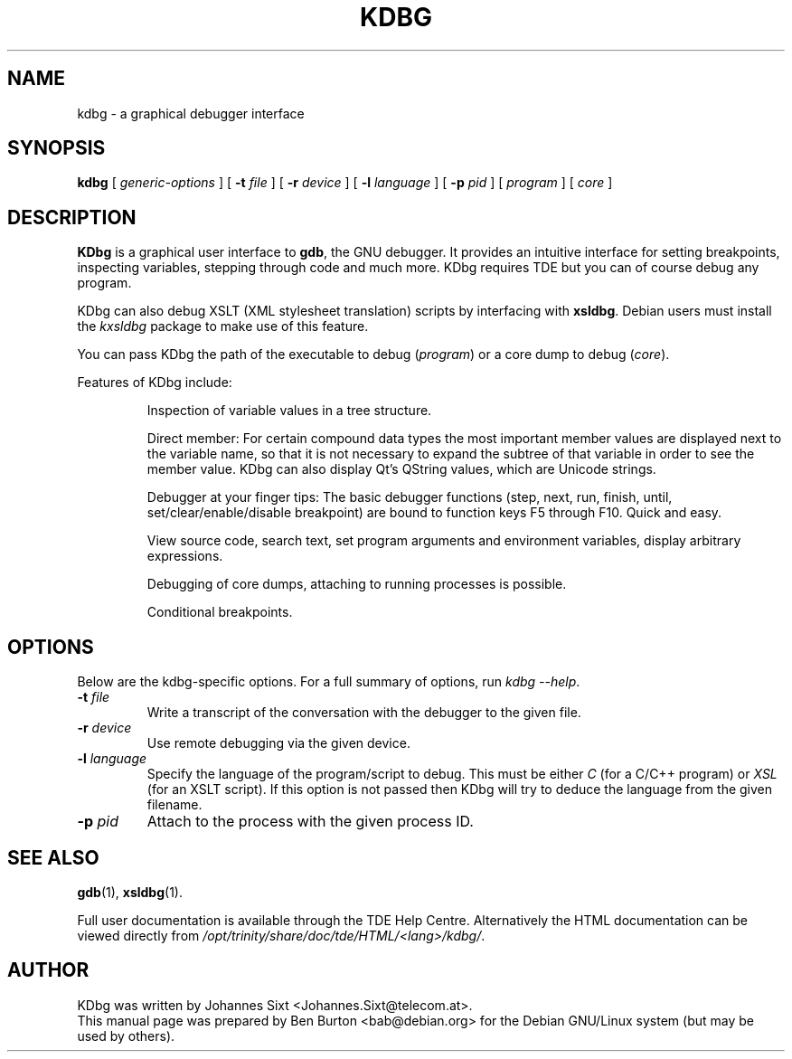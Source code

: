 .\"                                      Hey, EMACS: -*- nroff -*-
.\" First parameter, NAME, should be all caps
.\" Second parameter, SECTION, should be 1-8, maybe w/ subsection
.\" other parameters are allowed: see man(7), man(1)
.TH KDBG 1 "March 25, 2005"
.\" Please adjust this date whenever revising the manpage.
.\"
.\" Some roff macros, for reference:
.\" .nh        disable hyphenation
.\" .hy        enable hyphenation
.\" .ad l      left justify
.\" .ad b      justify to both left and right margins
.\" .nf        disable filling
.\" .fi        enable filling
.\" .br        insert line break
.\" .sp <n>    insert n+1 empty lines
.\" for manpage-specific macros, see man(7)
.SH NAME
kdbg \- a graphical debugger interface
.SH SYNOPSIS
.B kdbg
[ \fIgeneric-options\fP ]
[ \fB\-t\fP \fIfile\fP ] [ \fB\-r\fP \fIdevice\fP ]
[ \fB\-l\fP \fIlanguage\fP ] [ \fB\-p\fP \fIpid\fP ]
[ \fIprogram\fP ] [ \fIcore\fP ]
.SH DESCRIPTION
\fBKDbg\fP is a graphical user interface to \fBgdb\fP, the GNU debugger.  It
provides an intuitive interface for setting breakpoints, inspecting
variables, stepping through code and much more.  KDbg requires TDE but
you can of course debug any program.
.PP
KDbg can also debug XSLT (XML stylesheet translation) scripts by
interfacing with \fBxsldbg\fP.  Debian users must install the \fIkxsldbg\fP
package to make use of this feature.
.PP
You can pass KDbg the path of the executable to debug (\fIprogram\fP) or
a core dump to debug (\fIcore\fP).
.PP
Features of KDbg include:
.PP
.RS
Inspection of variable values in a tree structure.
.PP
Direct member: For certain compound data types the most important
member values are displayed next to the variable name, so that it is
not necessary to expand the subtree of that variable in order to see
the member value.  KDbg can also display Qt's QString values, which
are Unicode strings.
.PP
Debugger at your finger tips: The basic debugger functions (step,
next, run, finish, until, set/clear/enable/disable breakpoint) are
bound to function keys F5 through F10.  Quick and easy.
.PP
View source code, search text, set program arguments and environment
variables, display arbitrary expressions.
.PP
Debugging of core dumps, attaching to running processes is possible.
.PP
Conditional breakpoints.
.RE
.SH OPTIONS
Below are the kdbg-specific options.
For a full summary of options, run \fIkdbg \-\-help\fP.
.TP
\fB\-t\fP \fIfile\fP
Write a transcript of the conversation with the debugger to the given
file.
.TP
\fB\-r\fP \fIdevice\fP
Use remote debugging via the given device.
.TP
\fB\-l\fP \fIlanguage\fP
Specify the language of the program/script to debug.
This must be either \fIC\fP (for a C/C++ program) or
\fIXSL\fP (for an XSLT script).
If this option is not passed then KDbg will try to deduce the language
from the given filename.
.TP
\fB\-p\fP \fIpid\fP
Attach to the process with the given process ID.
.SH SEE ALSO
.BR gdb (1),
.BR xsldbg (1).
.PP
Full user documentation is available through the TDE Help Centre.
Alternatively the HTML documentation can be viewed directly from
\fI/opt/trinity/share/doc/tde/HTML/<lang>/kdbg/\fP.
.SH AUTHOR
KDbg was written by Johannes Sixt <Johannes.Sixt@telecom.at>.
.br
This manual page was prepared by Ben Burton <bab@debian.org>
for the Debian GNU/Linux system (but may be used by others).
